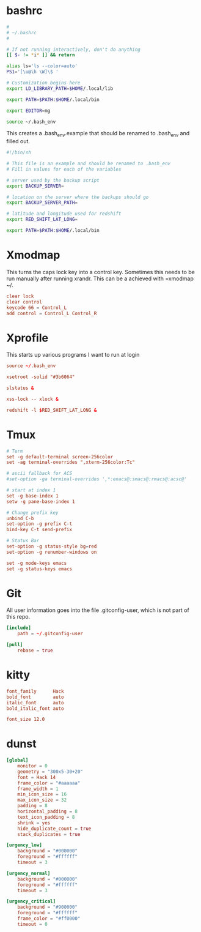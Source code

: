 * bashrc
#+name: .bashrc
#+begin_src sh :noweb yes :tangle ~/.bashrc
  #
  # ~/.bashrc
  #

  # If not running interactively, don't do anything
  [[ $- != *i* ]] && return

  alias ls='ls --color=auto'
  PS1='[\u@\h \W]\$ '

  # Customization begins here
  export LD_LIBRARY_PATH=$HOME/.local/lib

  export PATH=$PATH:$HOME/.local/bin

  export EDITOR=mg

  source ~/.bash_env
#+end_src

This creates a .bash_env.example that should be renamed to .bash_env and filled out.
#+name: .bash_env
#+begin_src sh :noweb yes :tangle ~/.bash_env.example
  #!/bin/sh

  # This file is an example and should be renamed to .bash_env
  # Fill in values for each of the variables

  # server used by the backup script
  export BACKUP_SERVER=

  # location on the server where the backups should go
  export BACKUP_SERVER_PATH=

  # latitude and longitude used for redshift
  export RED_SHIFT_LAT_LONG=
#+end_src

#+name: .profile
  #+begin_src sh :noweb yes :tangle ~/.profile
    export PATH=$PATH:$HOME/.local/bin
#+end_src
* Xmodmap
This turns the caps lock key into a control key. Sometimes this needs to be run manually after running xrandr. This can be a achieved with =xmodmap ~/.
#+name: .Xmodmap
#+begin_src conf :noweb yes :tangle ~/.Xmodmap
  clear lock
  clear control
  keycode 66 = Control_L
  add control = Control_L Control_R
#+end_src
* Xprofile
This starts up various programs I want to run at login
#+name: .xprofile
#+begin_src conf :noweb yes :tangle ~/.xprofile
  source ~/.bash_env

  xsetroot -solid "#3b6064"

  slstatus &

  xss-lock -- xlock &

  redshift -l $RED_SHIFT_LAT_LONG &
#+end_src
* Tmux
#+name: .tmux.conf
#+begin_src conf :noweb yes :tangle ~/.tmux.conf
  # Term
  set -g default-terminal screen-256color
  set -ag terminal-overrides ",xterm-256color:Tc"

  # ascii fallback for ACS
  #set-option -ga terminal-overrides ',*:enacs@:smacs@:rmacs@:acsc@'

  # start at index 1
  set -g base-index 1
  setw -g pane-base-index 1

  # Change prefix key
  unbind C-b
  set-option -g prefix C-t
  bind-key C-t send-prefix

  # Status Bar
  set-option -g status-style bg=red
  set-option -g renumber-windows on

  set -g mode-keys emacs
  set -g status-keys emacs
#+end_src
* Git
All user information goes into the file .gitconfig-user, which is not part of this repo.
#+name: .gitconfig
#+begin_src conf :noweb yes :tangle ~/.gitconfig
  [include]
	  path = ~/.gitconfig-user

  [pull]
	  rebase = true
#+end_src
* kitty
#+name: kitty.conf
#+begin_src conf :noweb yes :tangle ~/.config/kitty/kitty.conf :mkdirp yes
  font_family      Hack
  bold_font        auto
  italic_font      auto
  bold_italic_font auto

  font_size 12.0
#+end_src
* dunst
#+name: dunstrc
#+begin_src conf :noweb yes :tangle ~/.config/dunst/dunstrc :mkdir
  [global]
      monitor = 0
      geometry = "300x5-30+20"
      font = Hack 14
      frame_color = "#aaaaaa"
      frame_width = 1
      min_icon_size = 16
      max_icon_size = 32
      padding = 8
      horizontal_padding = 8
      text_icon_padding = 8
      shrink = yes
      hide_duplicate_count = true
      stack_duplicates = true

  [urgency_low]
      background = "#000000"
      foreground = "#ffffff"
      timeout = 3

  [urgency_normal]
      background = "#000000"
      foreground = "#ffffff"
      timeout = 3

  [urgency_critical]
      background = "#900000"
      foreground = "#ffffff"
      frame_color = "#ff0000"
      timeout = 0
#+end_src
